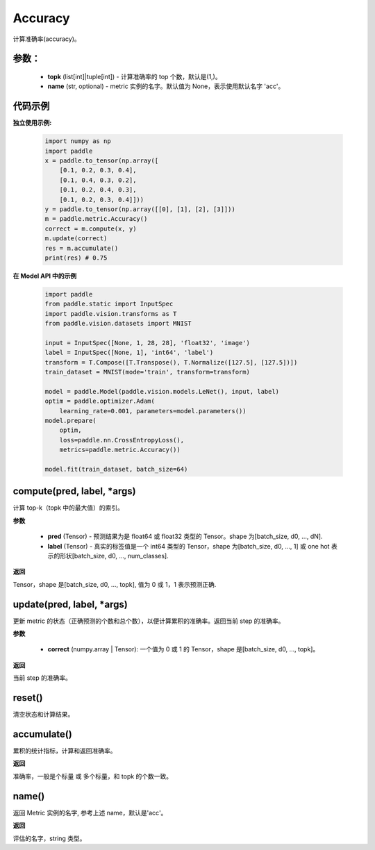 .. _cn_api_metric_Accuracy:

Accuracy
-------------------------------

.. py:class:: paddle.metric.Accuracy(topk=(1, ), name=None, *args, **kwargs)


计算准确率(accuracy)。

参数：
:::::::::
    - **topk** (list[int]|tuple[int]) - 计算准确率的 top 个数，默认是(1,)。
    - **name** (str, optional) - metric 实例的名字。默认值为 None，表示使用默认名字 'acc'。

代码示例
:::::::::

**独立使用示例:**

    .. code-block:: python

        import numpy as np
        import paddle
        x = paddle.to_tensor(np.array([
            [0.1, 0.2, 0.3, 0.4],
            [0.1, 0.4, 0.3, 0.2],
            [0.1, 0.2, 0.4, 0.3],
            [0.1, 0.2, 0.3, 0.4]]))
        y = paddle.to_tensor(np.array([[0], [1], [2], [3]]))
        m = paddle.metric.Accuracy()
        correct = m.compute(x, y)
        m.update(correct)
        res = m.accumulate()
        print(res) # 0.75


**在 Model API 中的示例**

    .. code-block:: python

        import paddle
        from paddle.static import InputSpec
        import paddle.vision.transforms as T
        from paddle.vision.datasets import MNIST

        input = InputSpec([None, 1, 28, 28], 'float32', 'image')
        label = InputSpec([None, 1], 'int64', 'label')
        transform = T.Compose([T.Transpose(), T.Normalize([127.5], [127.5])])
        train_dataset = MNIST(mode='train', transform=transform)

        model = paddle.Model(paddle.vision.models.LeNet(), input, label)
        optim = paddle.optimizer.Adam(
            learning_rate=0.001, parameters=model.parameters())
        model.prepare(
            optim,
            loss=paddle.nn.CrossEntropyLoss(),
            metrics=paddle.metric.Accuracy())

        model.fit(train_dataset, batch_size=64)


compute(pred, label, *args)
:::::::::

计算 top-k（topk 中的最大值）的索引。

**参数**

    - **pred** (Tensor) - 预测结果为是 float64 或 float32 类型的 Tensor。shape 为[batch_size, d0, ..., dN].
    - **label** (Tensor) - 真实的标签值是一个 int64 类型的 Tensor，shape 为[batch_size, d0, ..., 1] 或 one hot 表示的形状[batch_size, d0, ..., num_classes].

**返回**

Tensor，shape 是[batch_size, d0, ..., topk], 值为 0 或 1，1 表示预测正确.


update(pred, label, *args)
:::::::::

更新 metric 的状态（正确预测的个数和总个数），以便计算累积的准确率。返回当前 step 的准确率。

**参数**

    - **correct** (numpy.array | Tensor): 一个值为 0 或 1 的 Tensor，shape 是[batch_size, d0, ..., topk]。

**返回**

当前 step 的准确率。

reset()
:::::::::

清空状态和计算结果。

accumulate()
:::::::::

累积的统计指标，计算和返回准确率。

**返回**

准确率，一般是个标量 或 多个标量，和 topk 的个数一致。


name()
:::::::::

返回 Metric 实例的名字, 参考上述 name，默认是'acc'。

**返回**

评估的名字，string 类型。
